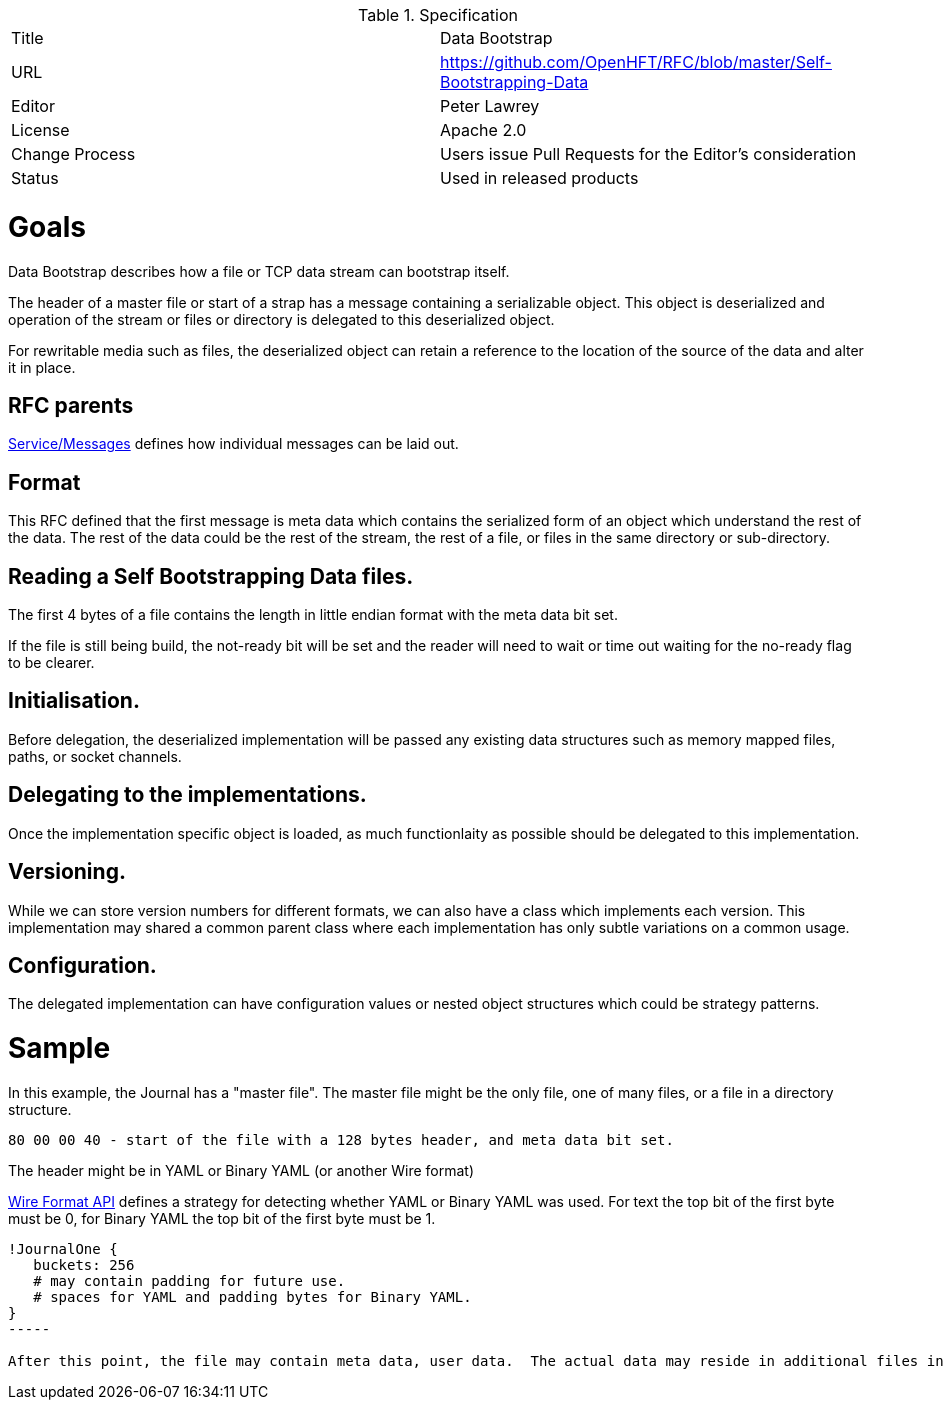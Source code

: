.Specification
|===
| Title   | Data Bootstrap
| URL     | https://github.com/OpenHFT/RFC/blob/master/Self-Bootstrapping-Data
| Editor  | Peter Lawrey
| License | Apache 2.0
| Change Process | Users issue Pull Requests for the Editor's consideration
| Status  | Used in released products
|===

= Goals
Data Bootstrap describes how a file or TCP data stream can bootstrap itself.

The header of a master file or start of a strap has a message containing a serializable object.  This object is deserialized
and operation of the stream or files or directory is delegated to this deserialized object.

For rewritable media such as files, the deserialized object can retain a reference to the location of the source of the data and alter it in place.

== RFC parents

https://github.com/OpenHFT/RFC/blob/master/Service/Messages/[Service/Messages] defines how individual messages can be laid out.

== Format

This RFC defined that the first message is meta data which contains the serialized form of an object which understand the rest of the data.  The rest of the data could be the rest of the stream, the rest of a file, or files in the same directory or sub-directory.

== Reading a Self Bootstrapping Data files.

The first 4 bytes of a file contains the length in little endian format with the meta data bit set. 

If the file is still being build, the not-ready bit will be set and the reader will need to wait or time out waiting for the no-ready flag to be clearer.

== Initialisation.
Before delegation, the deserialized implementation will be passed any existing data structures such as memory mapped files, paths, or socket channels.

== Delegating to the implementations.
Once the implementation specific object is loaded, as much functionlaity as possible should be delegated to this implementation.

== Versioning.
While we can store version numbers for different formats, we can also have a class which implements each version.  This implementation may shared a common parent class where each implementation has only subtle variations on a common usage.

== Configuration.
The delegated implementation can have configuration values or nested object structures which could be strategy patterns.

= Sample
In this example, the Journal has a "master file". The master file might be the only file, one of many files, or a file in a directory structure.

----
80 00 00 40 - start of the file with a 128 bytes header, and meta data bit set.
----

The header might be in YAML or Binary YAML (or another Wire format)

https://github.com/OpenHFT/RFC/blob/master/Wire-Format-API/[Wire Format API] defines a strategy for detecting whether YAML or Binary YAML was used. For text the top bit of the first byte must be 0, for Binary YAML the top bit of the first byte must be 1.

[source, yaml]
----
!JournalOne {
   buckets: 256
   # may contain padding for future use.
   # spaces for YAML and padding bytes for Binary YAML.
}
-----

After this point, the file may contain meta data, user data.  The actual data may reside in additional files in the same directory, or additional data could be in sub-directories of the directory which contains the file.


